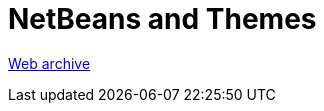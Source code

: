 ////
     Licensed to the Apache Software Foundation (ASF) under one
     or more contributor license agreements.  See the NOTICE file
     distributed with this work for additional information
     regarding copyright ownership.  The ASF licenses this file
     to you under the Apache License, Version 2.0 (the
     "License"); you may not use this file except in compliance
     with the License.  You may obtain a copy of the License at

       http://www.apache.org/licenses/LICENSE-2.0

     Unless required by applicable law or agreed to in writing,
     software distributed under the License is distributed on an
     "AS IS" BASIS, WITHOUT WARRANTIES OR CONDITIONS OF ANY
     KIND, either express or implied.  See the License for the
     specific language governing permissions and limitations
     under the License.
////
= NetBeans and Themes
:page-layout: page
:jbake-tags: community
:jbake-status: published
:keywords: former site entry ui.netbeans.org/docs/ui/themes/themes.html
:description: former site entry ui.netbeans.org/docs/ui/themes/themes.html
:toc: left
:toclevels: 4
:toc-title: 


link:https://web.archive.org/web/20200805132329/https://ui.netbeans.org/docs/ui/themes/themes.html[Web archive]


